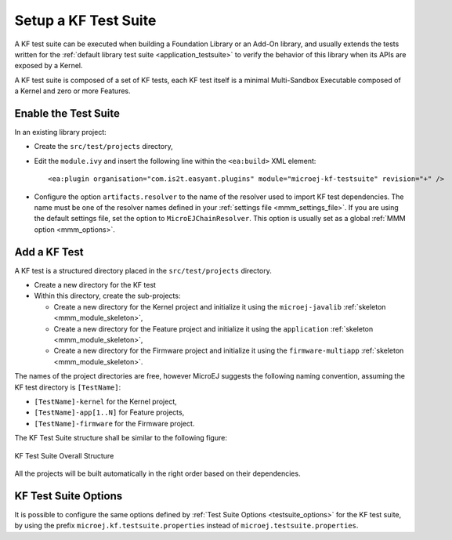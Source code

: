 Setup a KF Test Suite
=====================

A KF test suite can be executed when building a Foundation Library or an Add-On library, 
and usually extends the tests written for the :ref:`default library test suite <application_testsuite>` to verify the behavior
of this library when its APIs are exposed by a Kernel.

A KF test suite is composed of a set of KF tests, each KF test itself is a minimal Multi-Sandbox Executable composed of a Kernel and zero or more Features.


Enable the Test Suite
---------------------

In an existing library project:

- Create the ``src/test/projects`` directory,
- Edit the ``module.ivy`` and insert the following line within the ``<ea:build>`` XML element:

  ::

    <ea:plugin organisation="com.is2t.easyant.plugins" module="microej-kf-testsuite" revision="+" />
- Configure the option ``artifacts.resolver`` to the name of the resolver used to import KF test dependencies.  
  The name must be one of the resolver names defined in your :ref:`settings file <mmm_settings_file>`. 
  If you are using the default settings file, set the option to ``MicroEJChainResolver``.
  This option is usually set as a global :ref:`MMM option <mmm_options>`.

Add a KF Test
-------------

A KF test is a structured directory placed in the ``src/test/projects`` directory.

- Create a new directory for the KF test
- Within this directory, create the sub-projects:
  
  - Create a new directory for the Kernel project and initialize it using the ``microej-javalib`` :ref:`skeleton <mmm_module_skeleton>`,
  - Create a new directory for the Feature project and initialize it using the ``application`` :ref:`skeleton <mmm_module_skeleton>`,
  - Create a new directory for the Firmware project and initialize it using the ``firmware-multiapp`` :ref:`skeleton <mmm_module_skeleton>`.

The names of the project directories are free, however MicroEJ suggests the following naming convention, assuming the KF test directory is ``[TestName]``:

- ``[TestName]-kernel`` for the Kernel project, 
- ``[TestName]-app[1..N]`` for Feature projects,
- ``[TestName]-firmware`` for the Firmware project. 

The KF Test Suite structure shall be similar to the following figure:

.. figure:: png/kf_testsuite_project_structure.png
   :alt: KF Test Suite Structure
   :align: center

   KF Test Suite Overall Structure

All the projects will be built automatically in the right order based on their dependencies.

KF Test Suite Options
---------------------
   
It is possible to configure the same options defined by :ref:`Test Suite Options <testsuite_options>` for the KF test suite, 
by using the prefix ``microej.kf.testsuite.properties`` instead of ``microej.testsuite.properties``.

..
   | Copyright 2020-2024, MicroEJ Corp. Content in this space is free 
   for read and redistribute. Except if otherwise stated, modification 
   is subject to MicroEJ Corp prior approval.
   | MicroEJ is a trademark of MicroEJ Corp. All other trademarks and 
   copyrights are the property of their respective owners.
